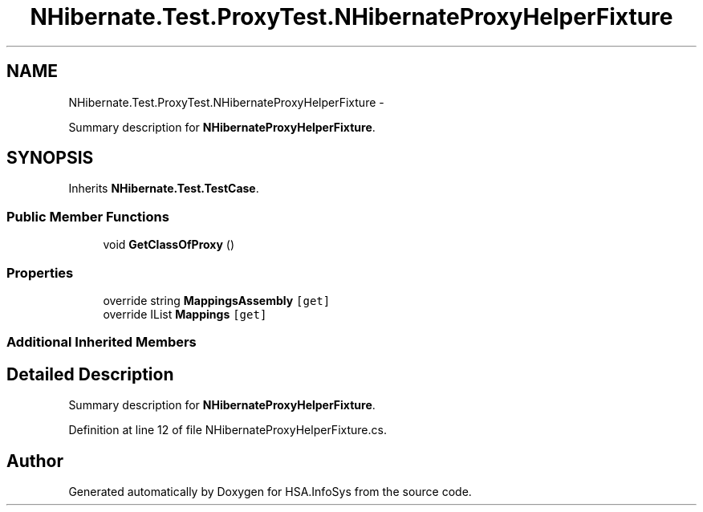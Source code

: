 .TH "NHibernate.Test.ProxyTest.NHibernateProxyHelperFixture" 3 "Fri Jul 5 2013" "Version 1.0" "HSA.InfoSys" \" -*- nroff -*-
.ad l
.nh
.SH NAME
NHibernate.Test.ProxyTest.NHibernateProxyHelperFixture \- 
.PP
Summary description for \fBNHibernateProxyHelperFixture\fP\&.  

.SH SYNOPSIS
.br
.PP
.PP
Inherits \fBNHibernate\&.Test\&.TestCase\fP\&.
.SS "Public Member Functions"

.in +1c
.ti -1c
.RI "void \fBGetClassOfProxy\fP ()"
.br
.in -1c
.SS "Properties"

.in +1c
.ti -1c
.RI "override string \fBMappingsAssembly\fP\fC [get]\fP"
.br
.ti -1c
.RI "override IList \fBMappings\fP\fC [get]\fP"
.br
.in -1c
.SS "Additional Inherited Members"
.SH "Detailed Description"
.PP 
Summary description for \fBNHibernateProxyHelperFixture\fP\&. 


.PP
Definition at line 12 of file NHibernateProxyHelperFixture\&.cs\&.

.SH "Author"
.PP 
Generated automatically by Doxygen for HSA\&.InfoSys from the source code\&.
